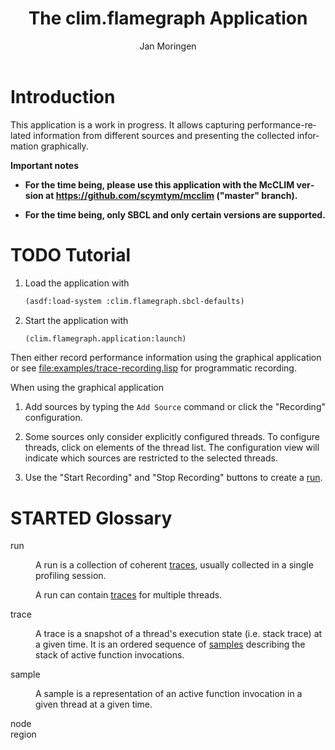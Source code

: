 #+TITLE:    The clim.flamegraph Application
#+AUTHOR:   Jan Moringen
#+EMAIL:    jmoringe@techfak.uni-bielefeld.de
#+LANGUAGE: en

#+OPTIONS: num:nil toc:nil
#+SEQ_TODO: TODO STARTED | DONE

* Introduction

  This application is a work in progress. It allows capturing
  performance-related information from different sources and
  presenting the collected information graphically.

  *Important notes*

  + *For the time being, please use this application with the McCLIM
    version at https://github.com/scymtym/mcclim ("master" branch).*

  + *For the time being, only SBCL and only certain versions are
    supported.*

* TODO Tutorial

  1. Load the application with

     #+BEGIN_SRC lisp
       (asdf:load-system :clim.flamegraph.sbcl-defaults)
     #+END_SRC

  2. Start the application with

     #+BEGIN_SRC lisp
       (clim.flamegraph.application:launch)
     #+END_SRC

  Then either record performance information using the graphical
  application or see [[file:examples/trace-recording.lisp]] for
  programmatic recording.

  When using the graphical application

  1. Add sources by typing the =Add Source= command or click the
     "Recording" configuration.

  2. Some sources only consider explicitly configured threads. To
     configure threads, click on elements of the thread list. The
     configuration view will indicate which sources are restricted to
     the selected threads.

  3. Use the "Start Recording" and "Stop Recording" buttons to create
     a [[glossary:run][run]].

* STARTED Glossary

  + <<glossary:run>> run :: A run is a collection of coherent [[glossary:trace][traces]],
       usually collected in a single profiling session.

       A run can contain [[glossary:trace][traces]] for multiple threads.

  + <<glossary:trace>> trace :: A trace is a snapshot of a thread's
       execution state (i.e. stack trace) at a given time. It is an
       ordered sequence of [[glossary:sample][samples]] describing the stack of active
       function invocations.

  + <<glossary:sample>> sample :: A sample is a representation of an
       active function invocation in a given thread at a given time.

  + <<glossary:node>> node ::

  + <<glossary:region>> region ::

